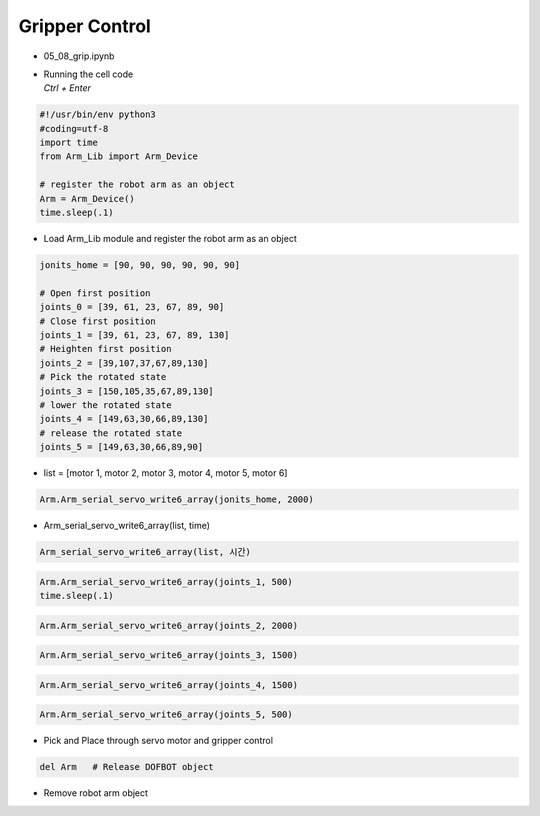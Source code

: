 ===============
Gripper Control
===============


-   05_08_grip.ipynb
-   | Running the cell code
    | `Ctrl + Enter`

.. thumbnail:: /_images/having_fun/gripper1.png

.. code-block:: python

    #!/usr/bin/env python3
    #coding=utf-8
    import time
    from Arm_Lib import Arm_Device

    # register the robot arm as an object
    Arm = Arm_Device()
    time.sleep(.1)

-   Load Arm_Lib module and register the robot arm as an object


.. code-block:: python

    jonits_home = [90, 90, 90, 90, 90, 90]

    # Open first position
    joints_0 = [39, 61, 23, 67, 89, 90]
    # Close first position
    joints_1 = [39, 61, 23, 67, 89, 130]
    # Heighten first position
    joints_2 = [39,107,37,67,89,130]
    # Pick the rotated state
    joints_3 = [150,105,35,67,89,130]
    # lower the rotated state
    joints_4 = [149,63,30,66,89,130]
    # release the rotated state
    joints_5 = [149,63,30,66,89,90]

-   list = [motor 1, motor 2, motor 3, motor 4, motor 5, motor 6]

.. code-block:: python

    Arm.Arm_serial_servo_write6_array(jonits_home, 2000)

-   Arm_serial_servo_write6_array(list, time)

.. code-block:: python

    Arm_serial_servo_write6_array(list, 시간)

.. code-block:: python

    Arm.Arm_serial_servo_write6_array(joints_1, 500)
    time.sleep(.1)

.. code-block:: python

    Arm.Arm_serial_servo_write6_array(joints_2, 2000)

.. code-block:: python

    Arm.Arm_serial_servo_write6_array(joints_3, 1500)

.. code-block:: python

    Arm.Arm_serial_servo_write6_array(joints_4, 1500)

.. code-block:: python

    Arm.Arm_serial_servo_write6_array(joints_5, 500)



-   Pick and Place through servo motor and gripper control



.. code-block:: python

    del Arm   # Release DOFBOT object

-   Remove robot arm object
